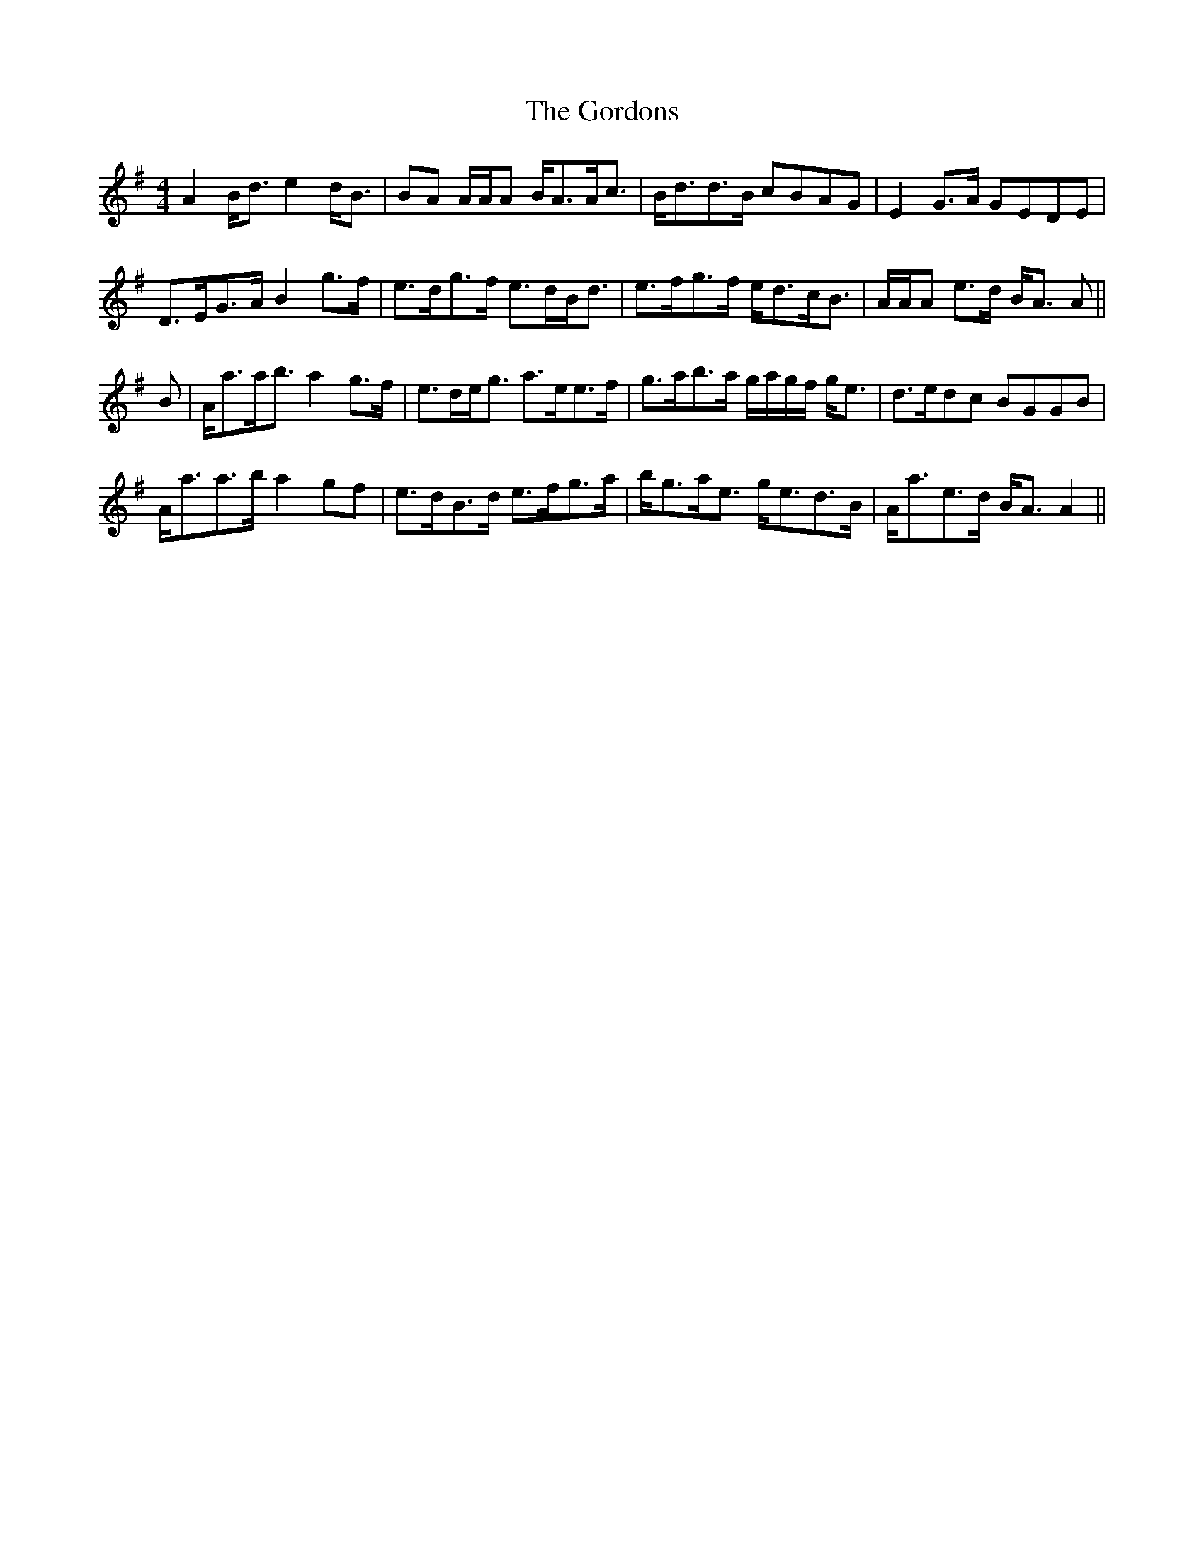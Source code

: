 X: 15830
T: Gordons, The
R: strathspey
M: 4/4
K: Adorian
A2 B<d e2 d<B|BA A/A/A B<AA<c|B<dd>B cBAG|E2 G>A GEDE|
D>EG>A B2 g>f|e>dg>f e>dB<d|e>fg>f e<dc<B|A/A/A e>d B<A A||
B|A<aa<b a2 g>f|e>de<g a>ee>f|g>ab>a g/a/g/f/ g<e|d>edc BGGB|
A<aa>b a2 gf|e>dB>d e>fg>a|b<ga<e g<ed>B|A<ae>d B<A A2||

